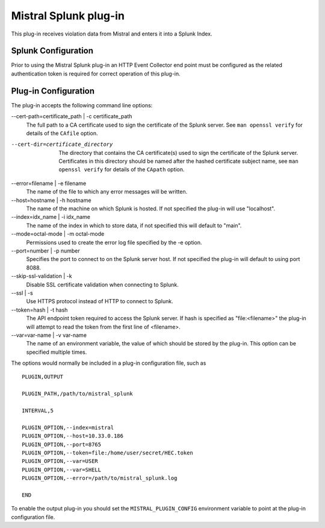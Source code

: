 Mistral Splunk plug-in
======================

This plug-in receives violation data from Mistral and enters it into a Splunk
Index.

Splunk Configuration
--------------------

Prior to using the Mistral Splunk plug-in an HTTP Event Collector end point must
be configured as the related authentication token is required for correct
operation of this plug-in.


Plug-in Configuration
---------------------

The plug-in accepts the following command line options:

--cert-path=certificate_path | -c certificate_path
  The full path to a CA certificate used to sign the certificate of the Splunk server.
  See ``man openssl verify`` for details of the ``CAfile`` option.

--cert-dir=certificate_directory
  The directory that contains the CA certificate(s) used to sign the certificate of the
  Splunk server. Certificates in this directory should be named after the hashed certificate
  subject name, see ``man openssl verify`` for details of the ``CApath`` option.

--error=filename | -e filename
  The name of the file to which any error messages will be written.

--host=hostname | -h hostname
  The name of the machine on which Splunk is hosted. If not specified the
  plug-in will use "localhost".

--index=idx_name | -i idx_name
  The name of the index in which to store data, if not specified this will
  default to "main".

--mode=octal-mode | -m octal-mode
  Permissions used to create the error log file specified by the -e option.

--port=number | -p number
  Specifies the port to connect to on the Splunk server host. If not specified
  the plug-in will default to using port 8088.

--skip-ssl-validation | -k
  Disable SSL certificate validation when connecting to Splunk.

--ssl | -s
  Use HTTPS protocol instead of HTTP to connect to Splunk.

--token=hash | -t hash
  The API endpoint token required to access the Splunk server.
  If hash is specified as "file:<filename>" the plug-in will attempt to read the
  token from the first line of <filename>.

--var=var-name | -v var-name
  The name of an environment variable, the value of which should be stored by
  the plug-in. This option can be specified multiple times.

The options would normally be included in a plug-in configuration file, such as

::

   PLUGIN,OUTPUT

   PLUGIN_PATH,/path/to/mistral_splunk

   INTERVAL,5

   PLUGIN_OPTION,--index=mistral
   PLUGIN_OPTION,--host=10.33.0.186
   PLUGIN_OPTION,--port=8765
   PLUGIN_OPTION,--token=file:/home/user/secret/HEC.token
   PLUGIN_OPTION,--var=USER
   PLUGIN_OPTION,--var=SHELL
   PLUGIN_OPTION,--error=/path/to/mistral_splunk.log

   END


To enable the output plug-in you should set the ``MISTRAL_PLUGIN_CONFIG``
environment variable to point at the plug-in configuration file.

